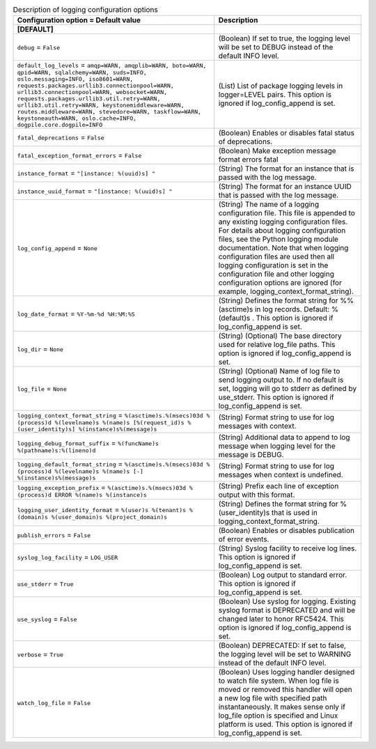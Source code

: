 ..
    Warning: Do not edit this file. It is automatically generated from the
    software project's code and your changes will be overwritten.

    The tool to generate this file lives in openstack-doc-tools repository.

    Please make any changes needed in the code, then run the
    autogenerate-config-doc tool from the openstack-doc-tools repository, or
    ask for help on the documentation mailing list, IRC channel or meeting.

.. _nova-logging:

.. list-table:: Description of logging configuration options
   :header-rows: 1
   :class: config-ref-table

   * - Configuration option = Default value
     - Description
   * - **[DEFAULT]**
     -
   * - ``debug`` = ``False``
     - (Boolean) If set to true, the logging level will be set to DEBUG instead of the default INFO level.
   * - ``default_log_levels`` = ``amqp=WARN, amqplib=WARN, boto=WARN, qpid=WARN, sqlalchemy=WARN, suds=INFO, oslo.messaging=INFO, iso8601=WARN, requests.packages.urllib3.connectionpool=WARN, urllib3.connectionpool=WARN, websocket=WARN, requests.packages.urllib3.util.retry=WARN, urllib3.util.retry=WARN, keystonemiddleware=WARN, routes.middleware=WARN, stevedore=WARN, taskflow=WARN, keystoneauth=WARN, oslo.cache=INFO, dogpile.core.dogpile=INFO``
     - (List) List of package logging levels in logger=LEVEL pairs. This option is ignored if log_config_append is set.
   * - ``fatal_deprecations`` = ``False``
     - (Boolean) Enables or disables fatal status of deprecations.
   * - ``fatal_exception_format_errors`` = ``False``
     - (Boolean) Make exception message format errors fatal
   * - ``instance_format`` = ``"[instance: %(uuid)s] "``
     - (String) The format for an instance that is passed with the log message.
   * - ``instance_uuid_format`` = ``"[instance: %(uuid)s] "``
     - (String) The format for an instance UUID that is passed with the log message.
   * - ``log_config_append`` = ``None``
     - (String) The name of a logging configuration file. This file is appended to any existing logging configuration files. For details about logging configuration files, see the Python logging module documentation. Note that when logging configuration files are used then all logging configuration is set in the configuration file and other logging configuration options are ignored (for example, logging_context_format_string).
   * - ``log_date_format`` = ``%Y-%m-%d %H:%M:%S``
     - (String) Defines the format string for %%(asctime)s in log records. Default: %(default)s . This option is ignored if log_config_append is set.
   * - ``log_dir`` = ``None``
     - (String) (Optional) The base directory used for relative log_file paths. This option is ignored if log_config_append is set.
   * - ``log_file`` = ``None``
     - (String) (Optional) Name of log file to send logging output to. If no default is set, logging will go to stderr as defined by use_stderr. This option is ignored if log_config_append is set.
   * - ``logging_context_format_string`` = ``%(asctime)s.%(msecs)03d %(process)d %(levelname)s %(name)s [%(request_id)s %(user_identity)s] %(instance)s%(message)s``
     - (String) Format string to use for log messages with context.
   * - ``logging_debug_format_suffix`` = ``%(funcName)s %(pathname)s:%(lineno)d``
     - (String) Additional data to append to log message when logging level for the message is DEBUG.
   * - ``logging_default_format_string`` = ``%(asctime)s.%(msecs)03d %(process)d %(levelname)s %(name)s [-] %(instance)s%(message)s``
     - (String) Format string to use for log messages when context is undefined.
   * - ``logging_exception_prefix`` = ``%(asctime)s.%(msecs)03d %(process)d ERROR %(name)s %(instance)s``
     - (String) Prefix each line of exception output with this format.
   * - ``logging_user_identity_format`` = ``%(user)s %(tenant)s %(domain)s %(user_domain)s %(project_domain)s``
     - (String) Defines the format string for %(user_identity)s that is used in logging_context_format_string.
   * - ``publish_errors`` = ``False``
     - (Boolean) Enables or disables publication of error events.
   * - ``syslog_log_facility`` = ``LOG_USER``
     - (String) Syslog facility to receive log lines. This option is ignored if log_config_append is set.
   * - ``use_stderr`` = ``True``
     - (Boolean) Log output to standard error. This option is ignored if log_config_append is set.
   * - ``use_syslog`` = ``False``
     - (Boolean) Use syslog for logging. Existing syslog format is DEPRECATED and will be changed later to honor RFC5424. This option is ignored if log_config_append is set.
   * - ``verbose`` = ``True``
     - (Boolean) DEPRECATED: If set to false, the logging level will be set to WARNING instead of the default INFO level.
   * - ``watch_log_file`` = ``False``
     - (Boolean) Uses logging handler designed to watch file system. When log file is moved or removed this handler will open a new log file with specified path instantaneously. It makes sense only if log_file option is specified and Linux platform is used. This option is ignored if log_config_append is set.
